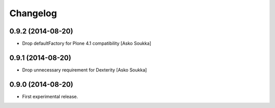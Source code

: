 Changelog
=========

0.9.2 (2014-08-20)
------------------

- Drop defaultFactory for Plone 4.1 compatibility
  [Asko Soukka]

0.9.1 (2014-08-20)
------------------

- Drop unnecessary requirement for Dexterity
  [Asko Soukka]

0.9.0 (2014-08-20)
------------------

- First experimental release.

